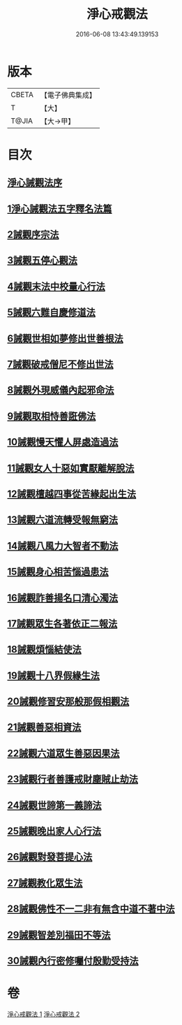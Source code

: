 #+TITLE: 淨心戒觀法 
#+DATE: 2016-06-08 13:43:49.139153

* 版本
 |     CBETA|【電子佛典集成】|
 |         T|【大】     |
 |     T@JIA|【大→甲】   |

* 目次
** [[file:KR6k0179_001.txt::001-0819a25][淨心誡觀法序]]
** [[file:KR6k0179_001.txt::001-0819c4][1淨心誡觀法五字釋名法篇]]
** [[file:KR6k0179_001.txt::001-0819c28][2誡觀序宗法]]
** [[file:KR6k0179_001.txt::001-0820b16][3誡觀五停心觀法]]
** [[file:KR6k0179_001.txt::001-0821b5][4誡觀末法中校量心行法]]
** [[file:KR6k0179_001.txt::001-0821c28][5誡觀六難自慶修道法]]
** [[file:KR6k0179_001.txt::001-0822a17][6誡觀世相如夢修出世善根法]]
** [[file:KR6k0179_001.txt::001-0822b13][7誡觀破戒僧尼不修出世法]]
** [[file:KR6k0179_001.txt::001-0823a5][8誡觀外現威儀內起邪命法]]
** [[file:KR6k0179_001.txt::001-0823a28][9誡觀取相恃善誑佛法]]
** [[file:KR6k0179_001.txt::001-0823b21][10誡觀慢天懼人屏處造過法]]
** [[file:KR6k0179_001.txt::001-0824a11][11誡觀女人十惡如實厭離解脫法]]
** [[file:KR6k0179_001.txt::001-0824c25][12誡觀檀越四事從苦緣起出生法]]
** [[file:KR6k0179_001.txt::001-0825b5][13誡觀六道流轉受報無窮法]]
** [[file:KR6k0179_001.txt::001-0825c4][14誡觀八風力大智者不動法]]
** [[file:KR6k0179_001.txt::001-0825c23][15誡觀身心相苦惱過患法]]
** [[file:KR6k0179_002.txt::002-0826a25][16誡觀詐善揚名口清心濁法]]
** [[file:KR6k0179_002.txt::002-0826b25][17誡觀眾生各著依正二報法]]
** [[file:KR6k0179_002.txt::002-0826c28][18誡觀煩惱結使法]]
** [[file:KR6k0179_002.txt::002-0827b1][19誡觀十八界假緣生法]]
** [[file:KR6k0179_002.txt::002-0827c9][20誡觀修習安那般那假相觀法]]
** [[file:KR6k0179_002.txt::002-0828a8][21誡觀善惡相資法]]
** [[file:KR6k0179_002.txt::002-0828b11][22誡觀六道眾生善惡因果法]]
** [[file:KR6k0179_002.txt::002-0829a8][23誡觀行者善護戒財塵賊止劫法]]
** [[file:KR6k0179_002.txt::002-0829b5][24誡觀世諦第一義諦法]]
** [[file:KR6k0179_002.txt::002-0829c4][25誡觀晚出家人心行法]]
** [[file:KR6k0179_002.txt::002-0830a17][26誡觀對發菩提心法]]
** [[file:KR6k0179_002.txt::002-0830c17][27誡觀教化眾生法]]
** [[file:KR6k0179_002.txt::002-0832a28][28誡觀佛性不一二非有無含中道不著中法]]
** [[file:KR6k0179_002.txt::002-0832c20][29誡觀智差別福田不等法]]
** [[file:KR6k0179_002.txt::002-0833b15][30誡觀內行密修囑付殷勤受持法]]

* 卷
[[file:KR6k0179_001.txt][淨心戒觀法 1]]
[[file:KR6k0179_002.txt][淨心戒觀法 2]]

